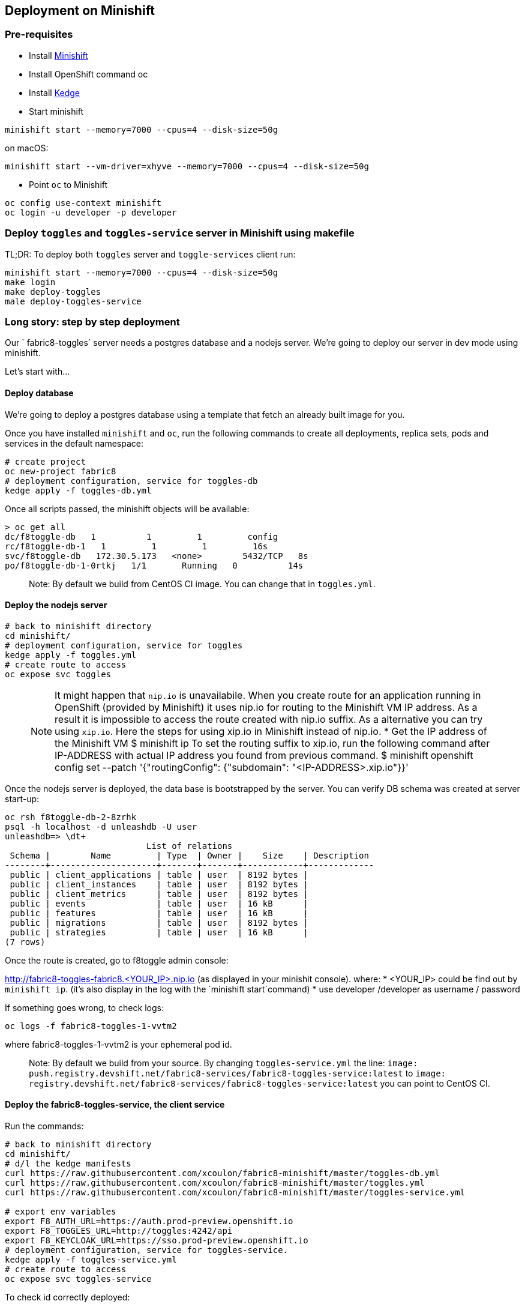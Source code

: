 == Deployment on Minishift

=== Pre-requisites
* Install https://docs.openshift.org/latest/minishift/getting-started/installing.html[Minishift]
* Install OpenShift command oc
* Install https://github.com/kedgeproject/kedge/blob/master/docs/installation.md[Kedge]
* Start minishift
```
minishift start --memory=7000 --cpus=4 --disk-size=50g
```
on macOS:
```
minishift start --vm-driver=xhyve --memory=7000 --cpus=4 --disk-size=50g
```
* Point `oc` to Minishift
```
oc config use-context minishift
oc login -u developer -p developer
```

=== Deploy `toggles` and `toggles-service` server in Minishift using makefile

TL;DR: To deploy both `toggles` server and `toggle-services` client run:

```
minishift start --memory=7000 --cpus=4 --disk-size=50g
make login
make deploy-toggles
male deploy-toggles-service
```

=== Long story: step by step deployment

Our ` fabric8-toggles` server needs a postgres database and a nodejs server.
We're going to deploy our server in dev mode using minishift.

Let's start with...

==== Deploy database

We're going to deploy  a postgres database using a template that fetch an already built image for you.

Once you have installed `minishift` and `oc`, run the following commands to create all deployments, replica sets, pods and services in the default namespace:
```
# create project
oc new-project fabric8
# deployment configuration, service for toggles-db
kedge apply -f toggles-db.yml
```

Once all scripts passed, the minishift objects will be available:
```
> oc get all
dc/f8toggle-db   1          1         1         config
rc/f8toggle-db-1   1         1         1         16s
svc/f8toggle-db   172.30.5.173   <none>        5432/TCP   8s
po/f8toggle-db-1-0rtkj   1/1       Running   0          14s
```

> Note: By default we build from CentOS CI image. You can change that in `toggles.yml`.

==== Deploy the nodejs server

```
# back to minishift directory
cd minishift/
# deployment configuration, service for toggles
kedge apply -f toggles.yml
# create route to access
oc expose svc toggles
```

> NOTE: It might happen that `nip.io` is unavailabile. When you create route for an application
running in OpenShift (provided by Minishift) it uses nip.io for routing to the Minishift VM IP
address. As a result it is impossible to access the route created with nip.io suffix.
As a alternative you can try using `xip.io`. Here the steps for using xip.io in Minishift
instead of nip.io.
* Get the IP address of the Minishift VM
$ minishift ip
To set the routing suffix to xip.io, run the following command after IP-ADDRESS with actual IP address you found from previous command.
$ minishift openshift config set --patch '{"routingConfig": {"subdomain": "<IP-ADDRESS>.xip.io"}}'

Once the nodejs server is deployed, the data base is bootstrapped by the server.
You can verify DB schema was created at server start-up:

```
oc rsh f8toggle-db-2-8zrhk
psql -h localhost -d unleashdb -U user
unleashdb=> \dt+
                            List of relations
 Schema |        Name         | Type  | Owner |    Size    | Description
--------+---------------------+-------+-------+------------+-------------
 public | client_applications | table | user  | 8192 bytes |
 public | client_instances    | table | user  | 8192 bytes |
 public | client_metrics      | table | user  | 8192 bytes |
 public | events              | table | user  | 16 kB      |
 public | features            | table | user  | 16 kB      |
 public | migrations          | table | user  | 8192 bytes |
 public | strategies          | table | user  | 16 kB      |
(7 rows)
```

Once the route is created, go to f8toggle admin console:

http://fabric8-toggles-fabric8.<YOUR_IP>.nip.io (as displayed in your minishit console).
where:
* <YOUR_IP> could be find out by `minishift ip`. (it's also display in the log with the `minishift start`command)
* use developer /developer as username / password

If something goes wrong, to check logs:
```
oc logs -f fabric8-toggles-1-vvtm2
```
where fabric8-toggles-1-vvtm2 is your ephemeral pod id.

> Note: By default we build from your source.
By changing `toggles-service.yml` the line: `image: push.registry.devshift.net/fabric8-services/fabric8-toggles-service:latest`
to `image: registry.devshift.net/fabric8-services/fabric8-toggles-service:latest` you can point to CentOS CI.

==== Deploy the fabric8-toggles-service, the client service

Run the commands:
```
# back to minishift directory
cd minishift/
# d/l the kedge manifests
curl https://raw.githubusercontent.com/xcoulon/fabric8-minishift/master/toggles-db.yml
curl https://raw.githubusercontent.com/xcoulon/fabric8-minishift/master/toggles.yml
curl https://raw.githubusercontent.com/xcoulon/fabric8-minishift/master/toggles-service.yml

# export env variables
export F8_AUTH_URL=https://auth.prod-preview.openshift.io
export F8_TOGGLES_URL=http://toggles:4242/api
export F8_KEYCLOAK_URL=https://sso.prod-preview.openshift.io
# deployment configuration, service for toggles-service.
kedge apply -f toggles-service.yml
# create route to access
oc expose svc toggles-service
```

To check id correctly deployed:
```
> curl http://fabric8-toggles-service-fabric8.<YOUR_IP>.nip.io/api/features/Planner
{"errors":[{"code":"jwt_security_error","detail":"missing header \"Authorization\"","id":"VU1H/HOa","status":"401","title":"Unauthorized"}]}
```
